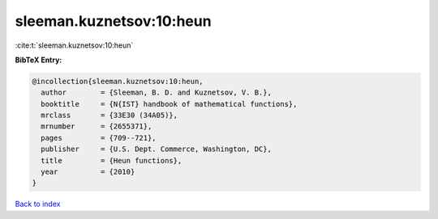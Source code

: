 sleeman.kuznetsov:10:heun
=========================

:cite:t:`sleeman.kuznetsov:10:heun`

**BibTeX Entry:**

.. code-block:: bibtex

   @incollection{sleeman.kuznetsov:10:heun,
     author        = {Sleeman, B. D. and Kuznetsov, V. B.},
     booktitle     = {N{IST} handbook of mathematical functions},
     mrclass       = {33E30 (34A05)},
     mrnumber      = {2655371},
     pages         = {709--721},
     publisher     = {U.S. Dept. Commerce, Washington, DC},
     title         = {Heun functions},
     year          = {2010}
   }

`Back to index <../By-Cite-Keys.html>`_
